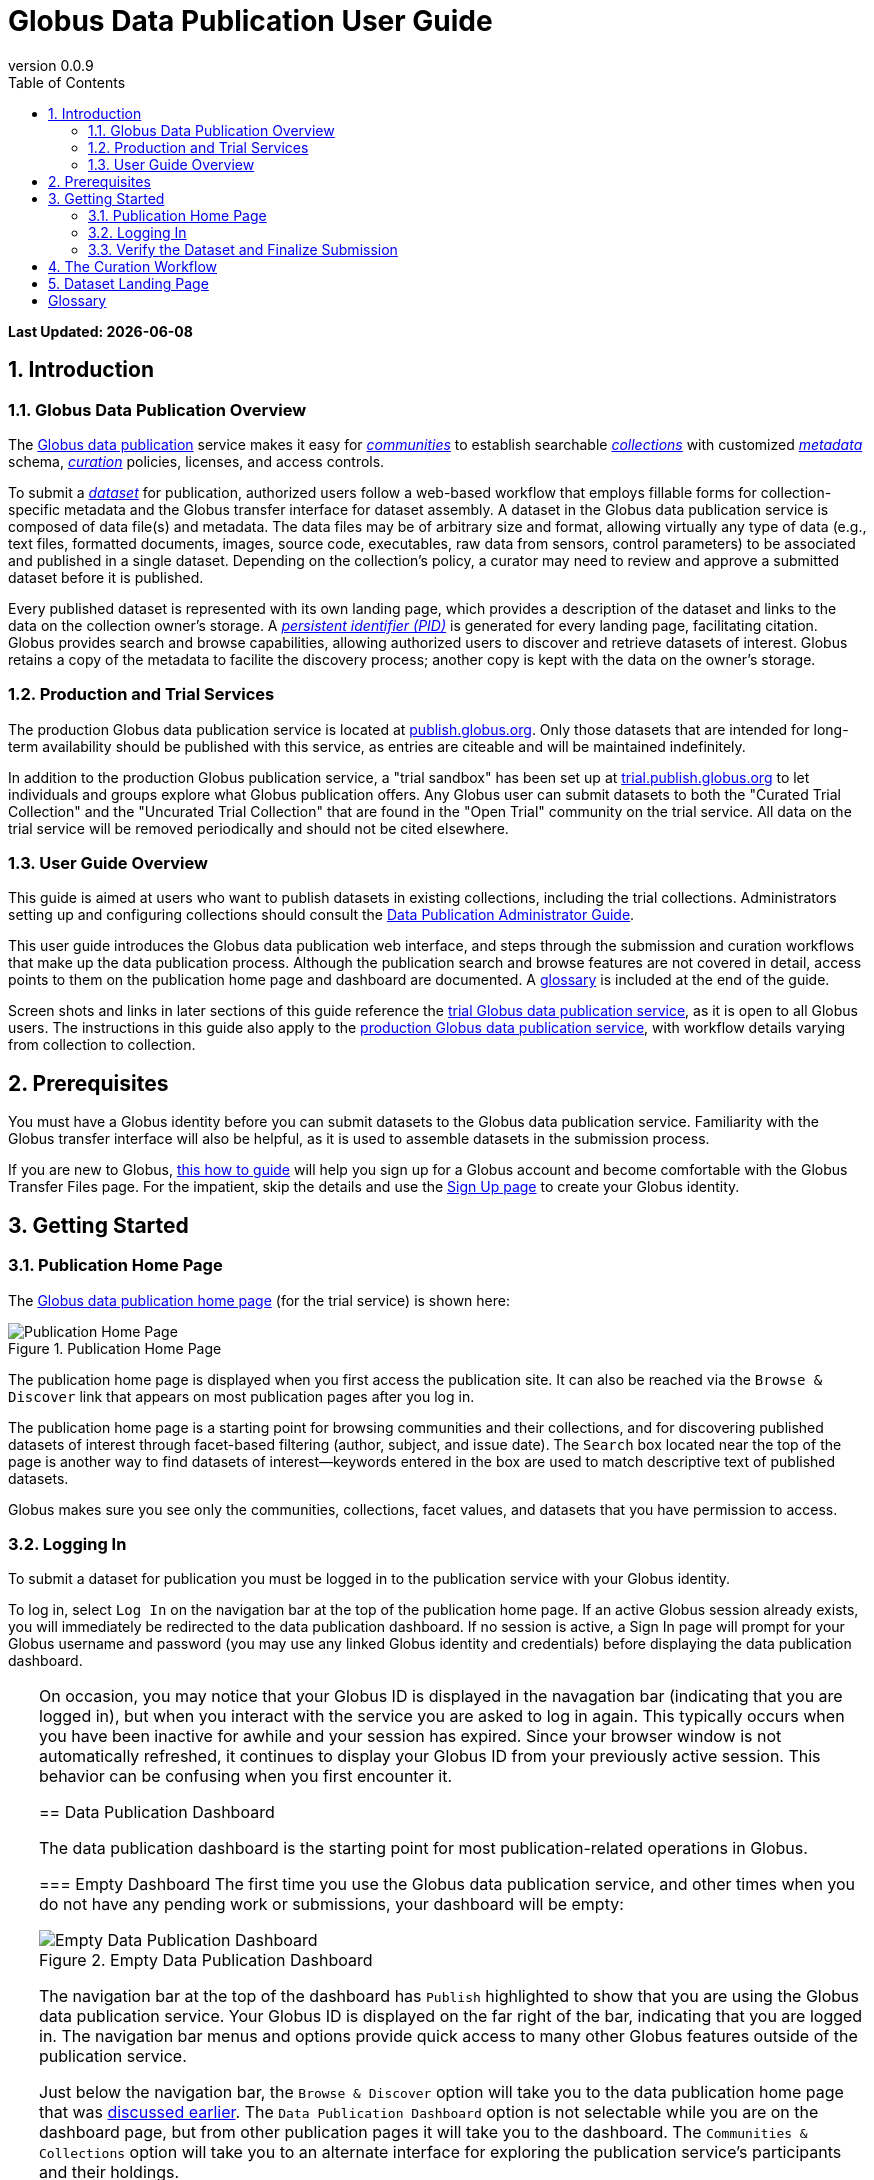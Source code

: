 = Globus Data Publication User Guide
:revnumber: 0.0.9
:toc:
:toc-placement: manual
:toclevels: 3
:numbered:

// Define some attributes to reuse in-line
:publication_webpage_url: http://www.globus.org/data-publication
:production_publish_url: http://publish.globus.org
:production_publish: publish.globus.org
:trial_publish_url: http://trial.publish.globus.org
:trial_publish: trial.publish.globus.org
:publish_admin_guide_url: http://dev.globus.org/data-publication-admin-guide
:how_to_sign_up_url: http://www.globus.org/researchers/getting-started
:sign_up_url: http://www.globus.org/SignUp

[doc-info]*Last Updated: {docdate}*

toc::[]

[[introduction]]
== Introduction

=== Globus Data Publication Overview
The link:{publication_webpage_url}[Globus data publication] 
service makes it easy for 
link:#glossary-community[_communities_] 
to establish searchable 
link:#glossary-collection[_collections_] 
with customized 
link:#glossary-metadata[_metadata_] 
schema, 
link:#glossary-curation[_curation_] 
policies, licenses, and access controls.

To submit a 
link:#glossary-dataset[_dataset_] 
for publication, authorized users follow a 
web-based workflow that employs fillable forms for collection-specific 
metadata and the Globus transfer interface for dataset assembly. 
A dataset in the Globus data publication service is composed of
data file(s) and metadata.
The data files may be of arbitrary size and format, 
allowing virtually any type of data (e.g., text files, 
formatted documents, images, source code, executables, 
raw data from sensors, control parameters) to be associated 
and published in a single dataset.
Depending on the collection's policy, a curator may need to 
review and approve a submitted dataset before it is published.

Every published dataset is represented with its own landing page, 
which provides a description of the dataset and links to the data 
on the collection owner's storage. 
A link:#glossary-pid[_persistent identifier (PID)_] 
is generated for every landing page, facilitating citation. 
Globus provides search and browse capabilities, allowing
authorized users to discover and retrieve datasets of interest.
Globus retains a copy of the metadata to facilite the discovery 
process; another copy is kept with the data on the owner's storage.

=== Production and Trial Services
The production Globus data publication service is located at
link:{production_publish_url}[{production_publish}].
Only those datasets that are intended for long-term availability 
should be published with this service, as entries are citeable
and will be maintained indefinitely.

In addition to the production Globus publication service, 
a "trial sandbox" 
has been set up at 
link:{trial_publish_url}[{trial_publish}]
to let individuals and 
groups explore what Globus publication offers.
Any Globus user can submit datasets to both the 
"Curated Trial Collection" and the "Uncurated Trial Collection"
that are found in the "Open Trial" community on the trial service.
All data on the trial service will be removed periodically and should
not be cited elsewhere.

=== User Guide Overview
This guide is aimed at users who want to publish datasets in 
existing collections, including the trial collections.
Administrators setting up and configuring collections should consult 
the link:{publish_admin_guide_url}[Data Publication Administrator Guide]. 

This user guide introduces the Globus data publication web interface,
and steps through the submission and curation workflows 
that make up the data publication process.
Although the publication search and browse features 
are not covered in detail, access points to them on the 
publication home page and dashboard are documented.
A link:#glossary[glossary] is included at the end of the guide.

Screen shots and links in later sections of this guide reference the 
link:{trial_publish_url}[trial Globus data publication service],
as it is open to all Globus users.
The instructions in this guide also apply to the 
link:{production_publish_url}[production Globus 
data publication service], with workflow details varying
from collection to collection.

[[prerequisites]]
== Prerequisites

You must have a Globus identity before you can submit datasets to 
the Globus data publication service.
Familiarity with the Globus transfer interface will also be helpful,
as it is used to assemble datasets in the submission process.

If you are new to Globus, 
link:{how_to_sign_up_url}[this how to guide] 
will help you sign up for a Globus account and become
comfortable with the Globus Transfer Files page.
For the impatient, skip the details and use the 
link:{sign_up_url}[Sign Up page] to create your Globus identity.

[[getting-started]]
== Getting Started

[[home-page]]
=== Publication Home Page 

The link:{trial_publish_url}[Globus data publication home page] 
(for the trial service) is shown here: 

.Publication Home Page
[role="img-responsive center-block"]
image::images/publication-home-page.png[Publication Home Page]

The publication home page is displayed when you first access 
the publication site.
It can also be reached via the `Browse & Discover` link 
that appears on most publication pages after you log in.

The publication home page is a starting point for browsing 
communities and their collections, and for discovering 
published datasets of interest through facet-based filtering 
(author, subject, and issue date).
The `Search` box located near the top of the page is 
another way to find datasets of interest--keywords 
entered in the box are used to match descriptive text of 
published datasets.

Globus makes sure you see only the communities, collections, 
facet values, and datasets that you have permission to access.

[[logging-in]]
=== Logging In

To submit a dataset for publication you must be logged in to
the publication service with your Globus identity. 

To log in, select `Log In` on the navigation bar at the top of 
the publication home page. 
If an active Globus session already exists, you will 
immediately be redirected to the data publication dashboard.
If no session is active, a Sign In page will prompt for your 
Globus username and password (you may use any linked Globus identity
and credentials) before displaying the data publication dashboard.

[TIP]
=====
On occasion, you may notice that your Globus ID is displayed 
in the navagation bar (indicating that you are logged in), but
when you interact with the service you are asked to log in again.
This typically occurs when you have been inactive for awhile and
your session has expired. 
Since your browser window is not automatically refreshed,
it continues to display your Globus ID from your previously
active session.
This behavior can be confusing when you first encounter it.
====

[[data-publication-dashboard]]
== Data Publication Dashboard

The data publication dashboard is the starting
point for most publication-related operations in Globus.

[[empty-dashboard]] 
=== Empty Dashboard 
The first time you use the Globus data publication service, 
and other times when you do not have any pending work or submissions, 
your dashboard will be empty:

.Empty Data Publication Dashboard 
[role="img-responsive center-block"]
image::images/dashboard-empty.png[Empty Data Publication Dashboard]

The navigation bar at the top of the dashboard has `Publish` highlighted
to show that you are using the Globus data publication service.
Your Globus ID is displayed on the far right of the bar,
indicating that you are logged in.
The navigation bar menus and options provide quick access to many other
Globus features outside of the publication service.

Just below the navigation bar, the `Browse & Discover` option will 
take you to the data publication home page that was
link:#home-page[discussed earlier].
The `Data Publication Dashboard` option is not selectable while
you are on the dashboard page, but from other publication pages it will
take you to the dashboard.
The `Communities & Collections` option will take you to
an alternate interface for exploring the publication service's
participants and their holdings.

The `Search` box works exactly as it did on the home 
page--keywords  
entered in the box are used to match descriptive text of 
published datasets.
With all browse, discover, explore, and search operations, 
Globus makes sure you see only the information that you have 
permission to access.

Located in the Data Publication Dashboard area of the screen,
`Submit a New Dataset` will launch a new 
link:#the-submission-workflow[submission workflow], and
`Submit a New Dataset` will launch a new submission workflow, and
`View My Published Datasets` will open a display showing all of 
your submitted datasets that have been accepted for publication.


[[populated-dashboard]] 
=== Populated Dashboard 
When you have pending work or submissions in the publication service, 
the dashboard will be more fully populated:

.Populated Data Publication Dashboard 
[role="img-responsive center-block"]
image::images/dashboard-populated.png[Populated Data Publication Dashboard]

You can see that while the top of the screen looks the same, the
dashboard area provides updates on all of the datasets in the
curation and submission stages of the publication 
process that are relevant to the logged-in user. 
The details will be explained in later sections as you step through the 
publication process, but briefly:

* _Curation Tasks Waiting to be Performed_: Lists datasets you previously 
agreed to curate but have not yet approved for publication.
* _Curation Tasks Waiting to be Claimed_: Lists submitted datasets that 
are waiting to be claimed by a curator.
* _Dataset Submissions in Progress_: Lists your datasets that need 
further work before being submitted.
* _Datasets Submitted for Approval_: Lists your datasets that have been
submitted but not yet approved for publication.

[TIP]
====
Collections exist in communities.
Collection names must be unique within a community, but need not be
unique across communities.
To fully identify a collection, both the collection and the community are
displayed using the notation "Collection Name << Community Name". 
====

Before leaving this section, notice that the
dataset "Thursday Curated Dataset" in the 
collection "Curated Trial Collection << Open Trial"
appears in two sections of the Populated Data Publication Dashboard
figure.
Typically, a user would not be offered the option of curating their
own dataset. 
This option is allowed for the "Curated Trial Collection",
so that users can take a dataset through both the submission 
and curation stages of the publication process.

[[the-submission-workflow]]
== The Submission Workflow

=== Overview 
The submission workflow, described in this section, is the 
first stage of the publication process. 
The submission workflow is used to create
a new dataset and submit it for publication in a collection.

Collection adminstrators have the ability to customize the 
submission workflow, specifying which steps to include 
and the order in which the steps are performed.
Submission workflow steps can include _License_, _Describe_, 
_Assemble_, _Verify_, and _Complete_.
Collection administrators also control the 
license terms that must be accepted in the _License_ step and
descriptive (metadata) information that can and must be entered
in the _Describe_ step.

In this guide, a dataset will be submitted to the collection
"Curated Trial Collection" in the community "Open Trial".
The workflow steps and metadata requirements for that
collection are representative of those found in many others.
The general submission process is the same, regardless of the 
collection-specific details.

[[navigation]]
=== Navigation

Pages in the submission workflow have some common elements
that help you navigate through, and exit from, the workflow.

A progress bar at the top of the page shows the steps of the 
submission workflow:

.Submission Workflow Progress Bar
[role="img-responsive center-block"]
image::images/submit-workflow-progress-bar.png[Submission Workflow Progress Bar]

In the progress bar, completed steps are colored light blue, 
the current step is highlighed in dark blue,
and upcoming steps are shown in grey.
You can return directly to any completed step to
review or revise your entries by clickling on the (light blue) 
step name in the progress bar.

Many of the submission workflow pages contain navigation buttons 
at the bottom of the page:

.Submission Navigation Buttons
[role="img-responsive center-block"]
image::images/submit-nav-buttons.png[Submission Navigation Buttons]

`Back` takes you to the previous step in workflow,
`Continue` takes you to the next step, and
`Save & Exit` saves the workflow and returns 
you to the publication dashboard.

The save and exit option can be particularly helpful 
if a long-running operation, such as a large transfer, 
is taking place and you want to exit and return later to 
check progress and continue.
The saved submission workflow will be displayed 
in the _Dataset Submissions in Progress_
section of your dashboard.
From there, you can resume the submission process,
view the dataset submission in its saved state,
or remove the submission from the system.

[[select-collection]]
=== Select Collection

To begin a new dataset submission, choose 
`Submit a New Dataset` from the data publication dashboard,
link:#data-publication-dashboard[discussed earlier].
You will be asked to select the 
collection where you want to publish your dataset.

.Select Collection
[role="img-responsive center-block"]
image::images/submit-select-collection.png[Select Collection]

The collections that you have permission to submit (and publish)
to are shown in the dropdown list.  
After you select a collection and leave this page, the
collection _cannot_ be changed.
If you accidentally specify the wrong collection for your
dataset and continue beyond this page, 
you must `Save & Exit` this submission
workflow, remove this dataset submission (via the dashboard), 
and begin again by choosing `Submit a New Dataset`.

In this guide, the collection "Curated Trial Collection << Open Trial" 
is selected.

[[accept-license]]
=== Accept License Terms

Collections typically require you to accept license
terms that govern the conditions under which the data is being 
shared with the owner of the collection.
When such a license is present, you must accept the license terms
during the submission workflow. 
Normally, this is done as the first step of the collection's workflow 
so that the license terms are clear early in the dataset submission
process.

.Accept License Terms
[role="img-responsive center-block"]
image::images/submit-license.png[Accept License Terms]

Since you cannot continue with the workflow until you accept 
the license terms, the usual navigation buttons are not present
on this page.

If you choose `I Do Not Accept the License Terms`, the
dataset submission will be saved and accessible via 
the _Dataset Submission in Progress_ section of your dashboard.
This gives you the opportunity to clarify the license with 
the collection owner and then resume the submission if you 
are ready to accept the terms,
or to remove the submission if you are not.

Choose `I Accept the License Terms` to proceed to 
the next workflow step.

[[describe-dataset]]
=== Describe the Dataset

This step in the submission workflow is used to 
enter metadata to describe the dataset you are 
submitting for publication.
You will be presented with a fillable form where
you can enter the metadata.
Each collection defines its own metadata and controls
the prompts that appear on the form.

If the collection's form contains many fields, it may 
span multiple 'Describe' pages. 
The progress bar at the top of the page provides a hint as to 
how many pages the form spans. 
Like other parts of the workflow, 
you may save your work at any time and resume it later.
This may be helpful, for example, if you do not have all of the 
required information when you start the submission process.

The figures in this section show two of the three
pages in the metadata form defined by the administrator of the 
"Curated Trial Collection". 
Different collections will have different forms, but the general
process for entering metadata is the same across collections.

.Describe Dataset, Page 1
[role="img-responsive center-block"]
image::images/submit-describe-dataset.png[Describe Dataset, Page 1]

In the form, field names marked with an asterisk (*) are required. 
Some fields, such as "Authors" in this example, permit you to enter
multiple values.
When multiple values are allowed, the `Add More` button is shown to
the right of the field entry. 
Click this button to display additional rows so
more values can be entered. 
Values can be removed by clicking `Remove Entry` next to the 
entry to be removed.

.Describe Dataset, Page 2
[role="img-responsive center-block"]
image::images/submit-describe2-dataset.png[Describe Dataset, Page 2]

The second page of the form gives you an idea of additional metadata.
You can see that the Globus data publication service allows for
considerable customization in terms of metadata schema and entry 
prompts and fields, allowing collection administrators to tailor
the system for their needs without a substantial burden to lay out
forms and verify entries.

Enter as much (or as little) descriptive metadata as you want on pages
two and three of the _Describe_ workflow step.
For the "Curated Trial Collection", none of the fields on those two
pages are required.

[TIP]
=====
In some cases, the metadata field entry prompts do not exactly match 
the labels shown on the more generic publication pages. 
For example, _Issue Date_ and _Publication Date_ refer to the same
metadata field, and  _Subject_, _Subject Keywords_, and _Keywords_ are 
used interchangeably.
=====

[[assemble-the-dataset]]
=== Assemble the Dataset

The assemble dataset step encapsulates the task of
copying the data files that will be included in 
your dataset to a storage location 
allocated for the submission. 

.Assemble Dataset
[role="img-responsive center-block"]
image::images/submit-assemble.png[Assemble Dataset]

Click on the `Assemble Dataset` button to open 
the Globus Transfer Files page (also referred to
as the Globus transfer interface) in a new browser
window or tab.
You will use this interface to copy your data 
from one or more Globus endpoints 
to the submission's allocated storage location.

[TIP]
=====
In some browsers, if the Globus transfer interface 
is already open in another tab when you click "Assemble Dataset", 
the browser will not automatically raise and shift focus to 
that tab.
Look for the tab labeled "Transfer Files | Globus" and manually 
select it if necessary.
You may not notice this behavior the first time you assemble 
a dataset, but you may run into it with later operations 
that use the Globus transfer interface.
====

.Globus Transfer Interface
[role="img-responsive center-block"]
image::images/submit-transfer-files.png[Globus Transfer Interface]

The right pane of the Globus transfer interface is 
pre-populated with the submission's storage location (endpoint and path). 
*Do not* change this pre-populated location. 
Use the left pane to navigate to the Globus endpoint and path 
that has the data files you want to include in your dataset.
Transfers are initiated using the right-pointing arrow.

You can use the transfer inteface to initiate multiple transfers,
starting from various endpoints or paths, to complete 
assembly of your dataset. 
The files can be of any type and size, allowing you to assemble
and publish a dataset with wide-ranging content.

In the figure above, we chose to transfer three small files
from the universally-readable "go#ep1" endpoint and the 
"/share/godata/" path.
The three files are copied in a single transfer task and 
they are the only
data files we will include in the submitted dataset.
You can also use one or more of these files for your trial
submission, or choose others you create that contain fake 
data--you should not publish real data in the trial collections.

After all transfer tasks have been initiated, you can 
close the transfer interface to return to the 
"Submit: Assemble Dataset" workflow page.
Alternatively, you can leave the transfer interface open and
return to the submission workflow by selecting the
"Assemble Dataset | Globus" tab or window in your browser.

Your assemble dataset window can be refreshed periodically 
to monitor the progress of all transfer jobs 
associated with the submission. 

.Assemble Dataset Transfer Status
[role="img-responsive center-block"]
image::images/submit-assemble-status.png[Assemble Dataset Transfer Status]

You can check the details of each transfer 
task by clicking the link showing the status of 
the transfer ("SUCCEEDED" in the previous figure). 
Globus will also send you an email indicating the completion 
or other status of your transfers.

[TIP]
=====
When transfers are long-running, it is often desirable to save
the current workflow and return later to check progress. 
As described earlier in the
link:#navigation[navigation] section, the state can be saved, 
and the dataset submission will be displayed on the dashboard. 
The progress bar of the submission workflow allows 
you to access the assemble page directly to view the 
updated status of the transfers for the dataset submission. 
====

Before continuing past the assemble step of the workflow,
make sure that all of your transfers compeleted successfully.
You can re-open the Globus transfer interface (via the
`Assemble Dataset` button) to transfer additional files
or to confirm the contents of the dataset submission's
allocated storage location--a screen refresh may be needed.

[[verify-dataset-and-finalize-submission]]
=== Verify the Dataset and Finalize Submission

The verify step of the workflow gives you the opportunity 
to review the contents of your dataset before submitting
it for publication.
This is your last chance to correct any problems
with the metadata or data files that make up the dataset.
After you finalize your submission, metadata cannot 
be changed, and access to the endpoint and folder where 
the data files have been assembled is restricted so 
the included files cannot be altered.

.Verify Dataset
[role="img-responsive center-block"]
image::images/submit-verify.png[Verify Dataset]

All of the metadata values, as well as the status of 
all transfer operations for the dataset,
are displayed on the verify screen.

If you need to make changes, you can use the normal
progress bar to return to any step
in the workflow, or the `Back` navigation 
button to return to the previous step.
Alternatively, the `Edit` buttons that appear with 
each group of metadata can be used to go directly to 
the relevant _Describe_ page to make corrections.
Finally, the `Review Files` button 
will open the Globus Transfer Files page,
allowing you to review the data files that have been
assembled for the dataset and to add
(via new transfers) or delete files if necessary.

After any updates, the Globus service will 
re-create the metadata file that is included 
in the dataset--this operation must
complete before you can finalize your submission.

When you are happy with the metadata and data files in 
your dataset, select `Finalize Dataset Submission` to 
submit the dataset for publication.
You will see the following screen:

.Dataset Submission Complete
[role="img-responsive center-block"]
image::images/submit-complete.png[Dataset Submission Complete]

If the collection you submitted to requires a curation step
prior to publication, your dataset submission will be 
queued for review by a user with the curator role for the
collection.
The "Curated Trial Collection", used in the example shown, 
does require curation.
While your dataset is awaiting curation, it will be shown
in the _Datasets Submitted for Approval_ section of the 
publication dashboard.

.Dashboard with Dataset Submitted for Approval 
[role="img-responsive center-block"]
image::images/dashboard-submitted.png[Dashboard with Dataset Submitted for Approval]

If the collection does not require curation,
your submitted dataset will be published immediately 
and made available to users 
who are allowed to access the collection.

[[the-curation-workflow]]
== The Curation Workflow
RUTH HASN'T UPDATED THIS SECTION YET

.Navigate to Globus Groups
[role="img-responsive center-block"]
image::images/groups-tab.png[Navigate to Globus Groups]

.Search for Data Publication Open Trial Curators
[role="img-responsive center-block"]
image::images/groups-open-trial-search.png[Search for Data Publication Open Trial Curators]

.Join Data Publication Open Trial Curators
[role="img-responsive center-block"]
image::images/groups-open-trial-join.png[Join Data Publication Open Trial Curators]

.Member of Data Publication Open Trial Curators
[role="img-responsive center-block"]
image::images/groups-open-trial-member.png[Member of Data Publication Open Trial Curators]

.Claim Curation Task
[role="img-responsive center-block"]
image::images/curate-dashboard-claim.png[Claim Curation Task]

.Preview Curation Task
[role="img-responsive center-block"]
image::images/curate-preview.png[Preview Curation Task]

.Perform Curation Task
[role="img-responsive center-block"]
image::images/curate-perform.png[Perform Curation Task]

.Dashboard with Curation Task Waiting to be Performed
[role="img-responsive center-block"]
image::images/curate-dashboard-waiting.png[Dashboard with Curation Task Waiting to be Performed]

For users who have a curator role on one or more collections, the
dashboard will inform them if there are any pending curation tasks to be
performed.

image:images/Dashboard%20Tasks%20in%20Pool.png[Dashboard Display of
Pending Curation Tasks]

Selecting "Take Task" will display more information about the
submission to be curated and provide the option of performing the
curation ("Accept This Task") or choosing not to perform the curation
at this time ("Cancel"). The location of the data is shown, but it
cannot be accessed until the task has been accepted.

image:images/Preview%20Curation%20Task.png[Previewing a Curation Task]

Upon selecting "Accept this Task" the curating user will be presented
with a similar screen with options for performing curation activities.
At this point, the curator will be given access to the endpoint and
folder where the data is stored so the link in the "Files in This
Item" section will open the Globus Transfer interface the same as
during the link:#assembling-the-data[Assemble] step of the workflow.

image:images/Perform%20Curation.png[Performing a Curation Task]

Depending on the way curation is configured for the collection, the
curation operations will be "Approve", "Reject" and potentially "Edit
Metadata." The curator should inspect the metadata presented on this
page and use the link to examine the data. For collections that are
configured to allow the curator to edit metadata, selecting the "Edit
Metadata" link will enter the curator in to the same workflow that was
used during submission. In some cases, the form presented for entering
metadata may contain additional fields that were not presented to the
submitting user. Upon completing the workflow, the curator will be
returned to the "Perform Task" page at which point final approval or
rejection can be selected. If the curator approves the submission, a
link:#glossary-pid[persistent identifier] will be assigned to the
submission, and final information is presented displaying the
identifier which will link to the summary page for the item now stored
in the collection. The submitting user will be notified by email that
the submission has entered the collection.

If the curator rejects the submission, they will be prompted to enter
descriptive text providing feedback to the submitting user. This text
will be included in an email to the submitting user informing them
that the submission was rejected. The submission will then appear on
the user's dashboard where they can re-open it to update and re-submit
or remove it.

[[dataset-landing-page]]
== Dataset Landing Page

RUTH WILL ADD THIS SECTION


:numbered!:

[glossary]
[[glossary]]
== Glossary

[[glossary-collection]]Collection::
  A collection in the Globus data publication service holds a group of 
  published datasets with common characteristics: 
  metadata schema and requirements,
  access privileges, 
  publication and distribution licenses,
  curation requirements, 
  PID type, 
  and storage.
  Every collection exists in the context of a community, 
  and a combination
  of community and collection policies determine the publication
  requirements for the collection.

[[glossary-community]]Community::
  A community is the representation of an organization or
  institution in the Globus data publication service. 
  An administrative group is associated with every community,
  and members of that group have the authorization to create or 
  delete collections or sub-communities within the community.

[[glossary-curation]]Curation::
  Curation in the Globus data publication service is the process 
  of reviewing, and potentially updating or rejecting, a dataset 
  submission.
  Curation provides a degree of verification prior
  to publication of the dataset in a collection.
  Typically, curation will be performed by a group of users whose
  domain knowledge is sufficient to insure that the submitted 
  dataset is of appropriate quality for the collection.
  Collection policies control the curation requirements for a given
  dataset submission, and not all collections require curation
  of submitted datasets prior to publication.

[[glossary-dataset]]Dataset::
  A dataset is composed of data file(s) and metadata that are 
  submitted and published as a unit
  in the Globus data publiction service.
  The data files may be of arbitrary size and format, allowing 
  virtually any type of data (e.g., text files, formatted documents, 
  images, source code, executables, raw data from sensors, 
  control parameters) to be associated and published together.

[[glossary-metadata]]Metadata::
  In the context of the Globus data publication service, 
  metadata represents 
  information provided by the user to identify or describe a dataset
  they are submitting for publication.
  The metadata is entered via forms in the submission workflow and
  conforms to the schema and requirements defined by the collection 
  where the dataset will be published.
  The Globus publication service automatically includes the metadata
  in the dataset when the dataset is published.

[[glossary-pid]]Persistent Identifier (PID)::
  A reference, often a URL or DOI, to a dataset or other resource 
  that is intended to be valid for a long period of time. 
  PIDs are a good form of citation because they provide a stable 
  way to reference a resource, even if the location of the 
  resource changes.
  The Globus data publication service automatically generates
  a PID when a dataset is published to a collection. 
